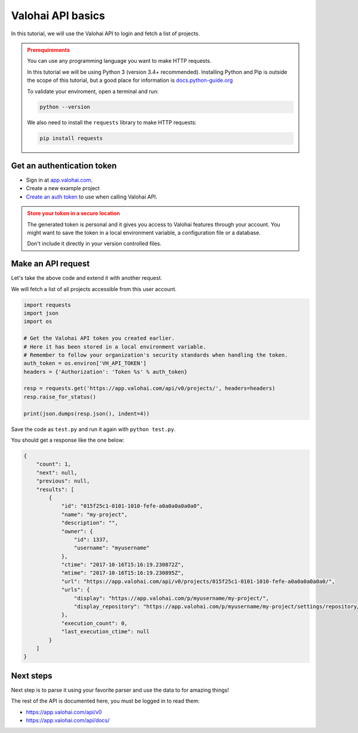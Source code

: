 .. meta::
    :description: Learn how to use Valohai APIs to automate fetch all your projects

Valohai API basics
####################################

In this tutorial, we will use the Valohai API to login and fetch a list of projects.

.. admonition:: Prerequirements
    :class: attention

    You can use any programming language you want to make HTTP requests.

    In this tutorial we will be using Python 3 (version 3.4+ recommended).
    Installing Python and Pip is outside the scope of this tutorial, but a good place for information is `docs.python-guide.org <https://docs.python-guide.org/>`_

    To validate your enviroment, open a terminal and run:

    .. code:: bash

        python --version
    ..

    We also need to install the ``requests`` library to make HTTP requests:

    .. code-block:: bash

        pip install requests


Get an authentication token
---------------------------------

* Sign in at `app.valohai.com <https://app.valohai.com/>`_.
* Create a new example project
* `Create an auth token <https://app.valohai.com/auth/tokens/>`_ to use when calling Valohai API.

.. admonition:: Store your token in a secure location
    :class: warning

    The generated token is personal and it gives you access to Valohai features through your account. You might want to save the token in a local environment variable, a configuration file or a database.

    Don't include it directly in your version controlled files.

.. figure:: /_images/get_auth_token.gif
   :alt: Getting auth token from the Valohai UI.


Make an API request
---------------------------------

Let's take the above code and extend it with another request.

We will fetch a list of all projects accessible from this user account.

.. code-block:: python

    import requests
    import json
    import os

    # Get the Valohai API token you created earlier.
    # Here it has been stored in a local environment variable.
    # Remember to follow your organization's security standards when handling the token.  
    auth_token = os.environ['VH_API_TOKEN']
    headers = {'Authorization': 'Token %s' % auth_token}

    resp = requests.get('https://app.valohai.com/api/v0/projects/', headers=headers)
    resp.raise_for_status()

    print(json.dumps(resp.json(), indent=4))

Save the code as ``test.py`` and run it again with ``python test.py``.

You should get a response like the one below:

.. code-block:: json

    {
        "count": 1,
        "next": null,
        "previous": null,
        "results": [
            {
                "id": "015f25c1-0101-1010-fefe-a0a0a0a0a0a0",
                "name": "my-project",
                "description": "",
                "owner": {
                    "id": 1337,
                    "username": "myusername"
                },
                "ctime": "2017-10-16T15:16:19.230872Z",
                "mtime": "2017-10-16T15:16:19.230895Z",
                "url": "https://app.valohai.com/api/v0/projects/015f25c1-0101-1010-fefe-a0a0a0a0a0a0/",
                "urls": {
                    "display": "https://app.valohai.com/p/myusername/my-project/",
                    "display_repository": "https://app.valohai.com/p/myusername/my-project/settings/repository/"
                },
                "execution_count": 0,
                "last_execution_ctime": null
            }
        ]
    }

Next steps
-----------

Next step is to parse it using your favorite parser and use the data to for amazing things!

The rest of the API is documented here, you must be logged in to read them:

* `<https://app.valohai.com/api/v0>`_
* `<https://app.valohai.com/api/docs/>`_
